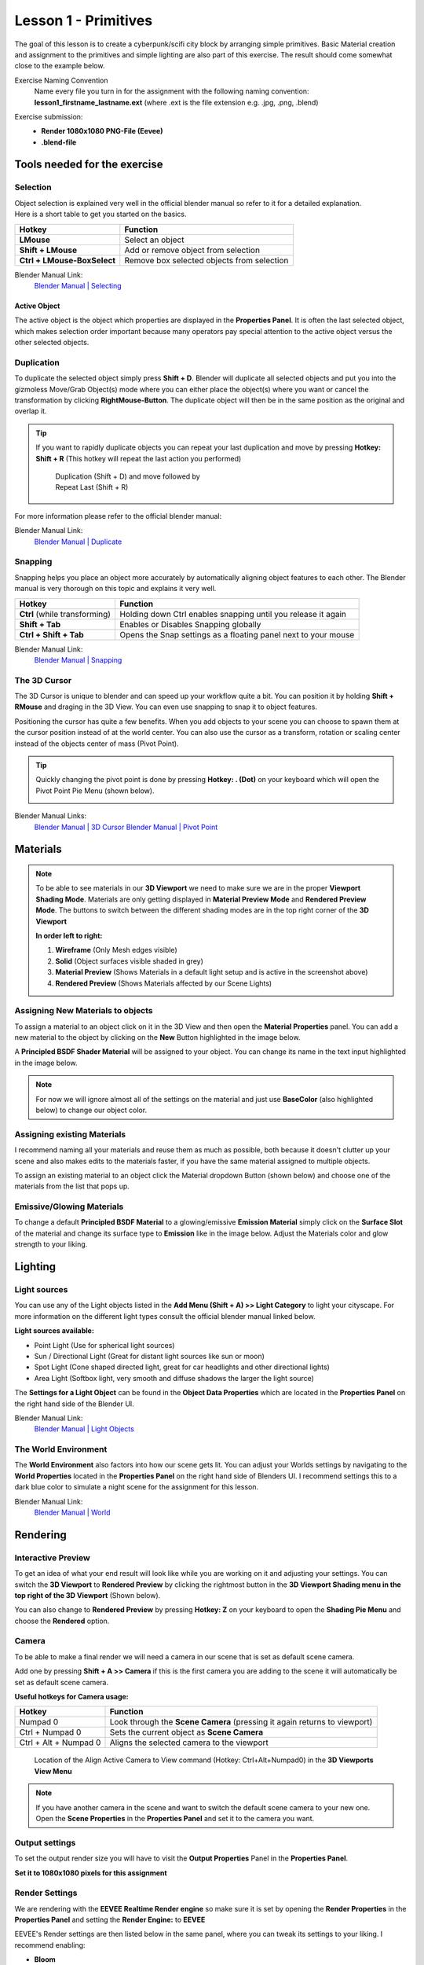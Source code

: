 #####################
Lesson 1 - Primitives
#####################

The goal of this lesson is to create a cyberpunk/scifi city block by arranging simple primitives.
Basic Material creation and assignment to the primitives and simple lighting are also part of this
exercise. The result should come somewhat close to the example below.

.. image:: ../_static/images/cityscape_scifi_eevee_1k_fog.png
   :width: 600

Exercise Naming Convention
    | Name every file you turn in for the assignment with the following naming convention:
    | **lesson1_firstname_lastname.ext** (where .ext is the file extension e.g. .jpg, .png, .blend)

Exercise submission:
    * **Render 1080x1080 PNG-File (Eevee)**
    * **.blend-file**


*****************************
Tools needed for the exercise
*****************************


Selection
=========
| Object selection is explained very well in the official blender manual so refer to it for a detailed explanation. 
| Here is a short table to get you started on the basics.

=========================== ==========================================
Hotkey                      Function
=========================== ==========================================
**LMouse**                  Select an object
**Shift + LMouse**          Add or remove object from selection
**Ctrl + LMouse-BoxSelect** Remove box selected objects from selection
=========================== ==========================================

Blender Manual Link:
    `Blender Manual | Selecting <https://docs.blender.org/manual/en/latest/interface/selecting.html>`_


Active Object
-------------
The active object is the object which properties are displayed in the **Properties Panel**.
It is often the last selected object, which makes selection order important because many
operators pay special attention to the active object versus the other selected objects.

Duplication
===========
To duplicate the selected object simply press **Shift + D**. Blender will duplicate all
selected objects and put you into the gizmoless Move/Grab Object(s) mode where you can either
place the object(s) where you want or cancel the transformation by clicking **RightMouse-Button**.
The duplicate object will then be in the same position as the original and overlap it.

.. tip::
   If you want to rapidly duplicate objects you can repeat your last duplication and move
   by pressing **Hotkey: Shift + R** (This hotkey will repeat the last action you performed)

   .. figure:: ../_static/images/bl_ops_repeat_last.gif
      :figwidth: 300

      Duplication (Shift + D) and move followed by Repeat Last (Shift + R)

For more information please refer to the official blender manual:

Blender Manual Link:
    `Blender Manual | Duplicate <https://docs.blender.org/manual/en/latest/scene_layout/object/editing/duplicate.html>`_


Snapping
========
Snapping helps you place an object more accurately by automatically aligning object features
to each other. The Blender manual is very thorough on this topic and explains it very well.

============================= ==============================================================
Hotkey                        Function
============================= ==============================================================
**Ctrl** (while transforming) Holding down Ctrl enables snapping until you release it again
**Shift + Tab**               Enables or Disables Snapping globally
**Ctrl + Shift + Tab**        Opens the Snap settings as a floating panel next to your mouse
============================= ==============================================================

Blender Manual Link:
    `Blender Manual | Snapping <https://docs.blender.org/manual/en/latest/editors/3dview/controls/snapping.html>`_


The 3D Cursor
=============
The 3D Cursor is unique to blender and can speed up your workflow quite a bit.
You can position it by holding **Shift + RMouse** and draging in the 3D View.
You can even use snapping to snap it to object features.

Positioning the cursor has quite a few benefits. When you add objects to your
scene you can choose to spawn them at the cursor position instead of at the
world center. You can also use the cursor as a transform, rotation or scaling
center instead of the objects center of mass (Pivot Point).

.. tip:: 
   Quickly changing the pivot point is done by pressing **Hotkey: . (Dot)** on
   your keyboard which will open the Pivot Point Pie Menu (shown below).

   .. image:: ../_static/images/bl_gui_pivotpoint_pie.png

Blender Manual Links:
    `Blender Manual | 3D Cursor <https://docs.blender.org/manual/en/latest/editors/3dview/3d_cursor.html>`_
    `Blender Manual | Pivot Point <https://docs.blender.org/manual/en/latest/editors/3dview/controls/pivot_point/index.html>`_


*********
Materials
*********
.. note::
    To be able to see materials in our **3D Viewport** we need to make sure we
    are in the proper **Viewport Shading Mode**. Materials are only getting
    displayed in **Material Preview Mode** and **Rendered Preview Mode**.
    The buttons to switch between the different shading modes are in the 
    top right corner of the **3D Viewport**

    .. image:: ../_static/images/bl_gui_3dview_viewportshadingmodes.png

    **In order left to right:**

    #. **Wireframe** (Only Mesh edges visible) 
    #. **Solid** (Object surfaces visible shaded in grey)
    #. **Material Preview** (Shows Materials in a default light setup and is active in the screenshot above)
    #. **Rendered Preview** (Shows Materials affected by our Scene Lights)



Assigning New Materials to objects
==================================
To assign a material to an object click on it in the 3D View and then open the
|props_material| **Material Properties** panel. You can add a new material to
the object by clicking on the **New** Button highlighted in the image below.

A **Principled BSDF Shader Material** will be assigned to your object. You
can change its name in the text input highlighted in the image below.

.. note::
    For now we will ignore almost all of the settings on the material and just
    use **BaseColor** (also highlighted below) to change our object color.

.. image:: ../_static/images/bl_gui_props_material_new.png
.. image:: ../_static/images/bl_gui_props_material_principled.png

.. |props_material| image:: ../_static/images/bl_gui_props_material.png


Assigning existing Materials
============================
I recommend naming all your materials and reuse them as much as possible,
both because it doesn't clutter up your scene and also makes edits to the
materials faster, if you have the same material assigned to multiple objects.

To assign an existing material to an object click the Material dropdown
Button (shown below) and choose one of the materials from the list that pops up.

.. image:: ../_static/images/bl_gui_props_material_existing.png


Emissive/Glowing Materials
==========================
To change a default **Principled BSDF Material** to a glowing/emissive **Emission Material**
simply click on the **Surface Slot** of the material and change its surface type
to **Emission** like in the image below. Adjust the Materials color and glow
strength to your liking.

.. image:: ../_static/images/bl_gui_props_material_surface_emission.png
.. image:: ../_static/images/bl_gui_props_material_emission.png

********
Lighting
********


Light sources
=============
You can use any of the Light objects listed in the **Add Menu (Shift + A) >> Light Category**
to light your cityscape. For more information on the different light types consult
the official blender manual linked below.

**Light sources available:**

* Point Light (Use for spherical light sources)
* Sun / Directional Light (Great for distant light sources like sun or moon)
* Spot Light (Cone shaped directed light, great for car headlights and other directional lights)
* Area Light (Softbox light, very smooth and diffuse shadows the larger the light source)

The **Settings for a Light Object** can be found in the |props_object_data_light| **Object Data Properties**
which are located in the **Properties Panel** on the right hand side of the Blender UI.

.. image:: ../_static/images/bl_gui_props_object_data_light_sun.png
.. |props_object_data_light| image:: ../_static/images/bl_gui_props_object_data_light.png

Blender Manual Link:
    `Blender Manual | Light Objects <https://docs.blender.org/manual/en/latest/render/lights/light_object.html>`_


The World Environment
=====================
The **World Environment** also factors into how our scene gets lit. You can adjust
your Worlds settings by navigating to the |props_world| **World Properties** 
located in the **Properties Panel** on the right hand side of Blenders UI.
I recommend settings this to a dark blue color to simulate a night scene for the
assignment for this lesson.

.. image:: ../_static/images/bl_gui_props_world_environment.png

.. |props_world| image:: ../_static/images/bl_gui_props_world.png

Blender Manual Link:
    `Blender Manual | World <https://docs.blender.org/manual/en/2.79/render/cycles/world.html>`_

*********
Rendering
*********


Interactive Preview
===================
To get an idea of what your end result will look like while you are working on it
and adjusting your settings. You can switch the **3D Viewport** to **Rendered Preview**
by clicking the rightmost button in the **3D Viewport Shading menu in the top 
right of the 3D Viewport** (Shown below).

.. image:: ../_static/images/bl_gui_3dview_rendered.png

You can also change to **Rendered Preview** by pressing **Hotkey: Z** on your
keyboard to open the **Shading Pie Menu** and choose the **Rendered** option.

.. image:: ../_static/images/bl_gui_pie_shading.png
   :width: 300


Camera
======
To be able to make a final render we will need a camera in our scene that is set
as default scene camera.

Add one by pressing **Shift + A >> Camera** if this is the first camera you are
adding to the scene it will automatically be set as default scene camera.

**Useful hotkeys for Camera usage:**

===================== =========================================================================
Hotkey                Function
===================== =========================================================================
Numpad 0              Look through the **Scene Camera** (pressing it again returns to viewport)
Ctrl + Numpad 0       Sets the current object as **Scene Camera**
Ctrl + Alt + Numpad 0 Aligns the selected camera to the viewport
===================== =========================================================================

.. figure:: ../_static/images/bl_gui_3dview_view_alignactivecameratoview.png

    Location of the Align Active Camera to View command (Hotkey: Ctrl+Alt+Numpad0) in the **3D Viewports View Menu**

.. note::
    | If you have another camera in the scene and want to switch the default scene camera to your new one.
    | Open the |props_scene| **Scene Properties** in the **Properties Panel** and set it to the camera you want.

    .. image:: ../_static/images/bl_gui_props_scene_camera.png


.. |props_scene| image:: ../_static/images/bl_gui_props_scene.png


Output settings
===============
To set the output render size you will have to visit the |props_output| **Output Properties** Panel in the **Properties Panel**.

**Set it to 1080x1080 pixels for this assignment**

.. image:: ../_static/images/bl_gui_props_output_dimensions.png

.. |props_output| image:: ../_static/images/bl_gui_props_output.png


Render Settings
===============
We are rendering with the **EEVEE Realtime Render engine** so make sure it is set by
opening the |props_render| **Render Properties** in the **Properties Panel**
and setting the **Render Engine:** to **EEVEE**

.. image:: ../_static/images/bl_gui_props_render_eevee_settings.png

EEVEE's Render settings are then listed below in the same panel, where you can tweak
its settings to your liking. I recommend enabling:

* **Bloom**
* **Ambient Occlusion**
* **ScreenSpace Reflections**
* **Increasing Shadow Map resolution (If your pc can handle it)**

Blender Manual Link:
    `Blender Manual | Eevee <https://docs.blender.org/manual/en/latest/render/eevee/index.html>`_

.. |props_render| image:: ../_static/images/bl_gui_props_render.png

**Finally** we can start rendering our image by pressing **F12** or by selecting **Render >> Render Image** in the **Topbar Menus**

